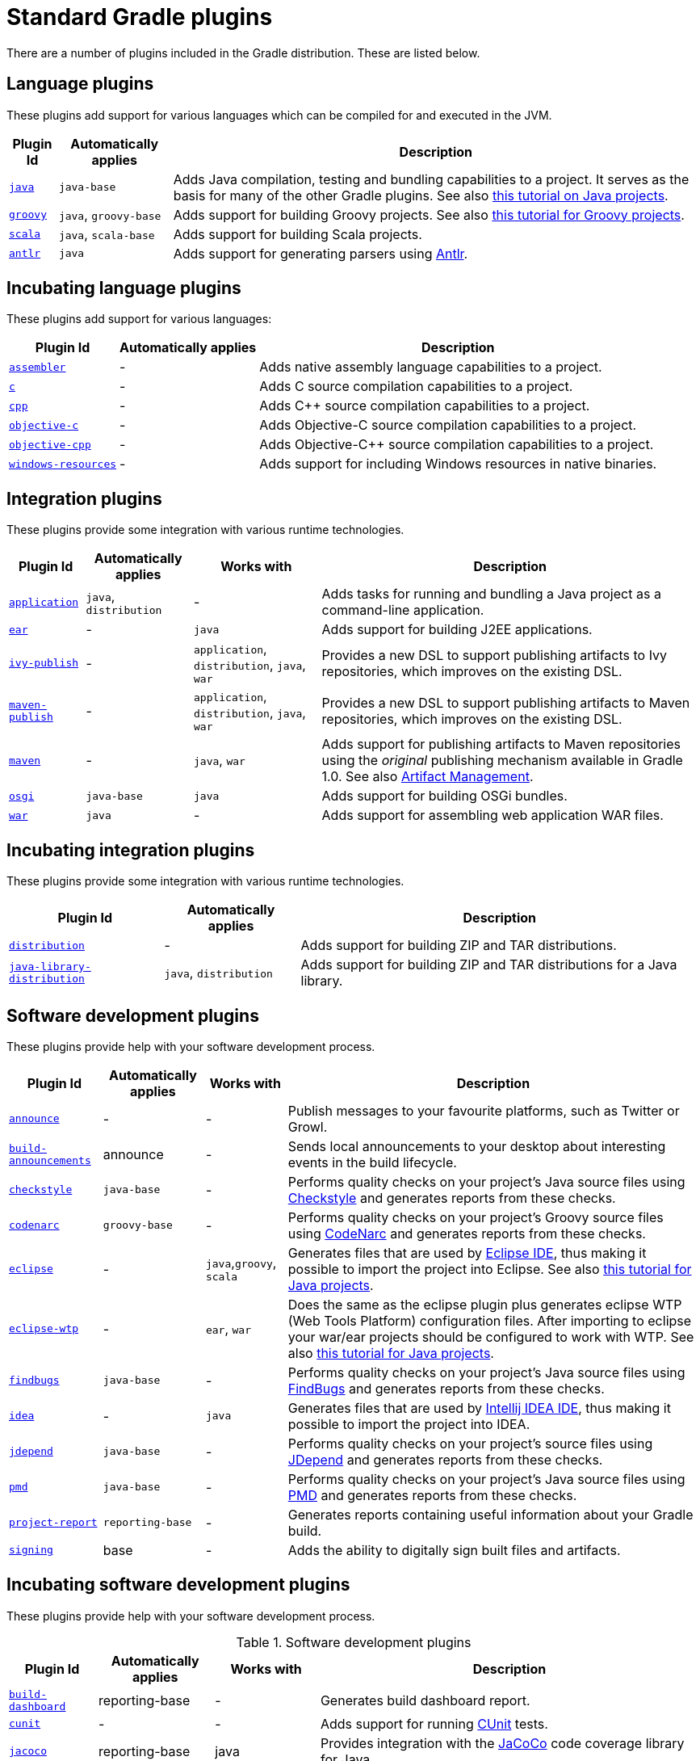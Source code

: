 // Copyright 2017 the original author or authors.
//
// Licensed under the Apache License, Version 2.0 (the "License");
// you may not use this file except in compliance with the License.
// You may obtain a copy of the License at
//
//      http://www.apache.org/licenses/LICENSE-2.0
//
// Unless required by applicable law or agreed to in writing, software
// distributed under the License is distributed on an "AS IS" BASIS,
// WITHOUT WARRANTIES OR CONDITIONS OF ANY KIND, either express or implied.
// See the License for the specific language governing permissions and
// limitations under the License.

= Standard Gradle plugins

There are a number of plugins included in the Gradle distribution. These are listed below.


[[sec:language_plugins]]
== Language plugins

These plugins add support for various languages which can be compiled for and executed in the JVM.

[%header%autowidth,compact]
|===
| Plugin Id | Automatically applies | Description

| <<java_plugin.adoc#java_plugin, `java`>>
| `java-base`
| Adds Java compilation, testing and bundling capabilities to a project. It serves as the basis for many of the other Gradle plugins. See also <<tutorial_java_projects.adoc#tutorial_java_projects,this tutorial on Java projects>>.

| <<groovy_plugin.adoc#groovy_plugin, `groovy`>>
| `java`, `groovy-base`
| Adds support for building Groovy projects. See also <<tutorial_groovy_projects.adoc#tutorial_groovy_projects,this tutorial for Groovy projects>>.

| <<scala_plugin.adoc#scala_plugin, `scala`>>
| `java`, `scala-base`
| Adds support for building Scala projects.

| <<antlr_plugin.adoc#antlr_plugin, `antlr`>>
| `java`
| Adds support for generating parsers using http://www.antlr.org/[Antlr].
|===


[[sec:incubating_language_plugins]]
== Incubating language plugins

These plugins add support for various languages:

[%header%autowidth,compact]
|===
| Plugin Id | Automatically applies | Description

| <<native_software.adoc#native_software, `assembler`>>
| -
| Adds native assembly language capabilities to a project.

| <<native_software.adoc#native_software, `c`>>
| -
| Adds C source compilation capabilities to a project.

| <<native_software.adoc#native_software, `cpp`>>
| -
| Adds C++ source compilation capabilities to a project.

| <<native_software.adoc#native_software, `objective-c`>>
| -
| Adds Objective-C source compilation capabilities to a project.

| <<native_software.adoc#native_software, `objective-cpp`>>
| -
| Adds Objective-C++ source compilation capabilities to a project.

| <<native_software.adoc#native_software, `windows-resources`>>
| -
| Adds support for including Windows resources in native binaries.
|===


[[sec:integration_plugins]]
== Integration plugins

These plugins provide some integration with various runtime technologies.

[%header%autowidth,compact]
|===
| Plugin Id | Automatically applies | Works with | Description

| <<application_plugin.adoc#application_plugin, `application`>>
| `java`, `distribution`
| -
| Adds tasks for running and bundling a Java project as a command-line application.

| <<ear_plugin.adoc#ear_plugin, `ear`>>
| -
| `java`
| Adds support for building J2EE applications.

| <<publishing_ivy.adoc#publishing_ivy, `ivy-publish`>>
| -
| `application`, `distribution`, `java`, `war`
| Provides a new DSL to support publishing artifacts to Ivy repositories, which improves on the existing DSL.

| <<publishing_maven.adoc#publishing_maven, `maven-publish`>>
| -
| `application`, `distribution`, `java`, `war`
| Provides a new DSL to support publishing artifacts to Maven repositories, which improves on the existing DSL.

| <<maven_plugin.adoc#maven_plugin, `maven`>>
| -
| `java`, `war`
| Adds support for publishing artifacts to Maven repositories using the _original_ publishing mechanism available in Gradle 1.0. See also <<artifact_management.adoc#artifact_management,Artifact Management>>.

| <<osgi_plugin.adoc#osgi_plugin, `osgi`>>
| `java-base`
| `java`
| Adds support for building OSGi bundles.

| <<war_plugin.adoc#war_plugin, `war`>>
| `java`
| -
| Adds support for assembling web application WAR files.
|===


[[sec:incubating_integration_plugins]]
== Incubating integration plugins

These plugins provide some integration with various runtime technologies.

[%header%autowidth,compact]
|===
| Plugin Id | Automatically applies | Description

| <<distribution_plugin.adoc#distribution_plugin, `distribution`>>
| -
| Adds support for building ZIP and TAR distributions.

| <<java_library_distribution_plugin.adoc#java_library_distribution_plugin, `java-library-distribution`>>
| `java`, `distribution`
| Adds support for building ZIP and TAR distributions for a Java library.
|===


[[sec:software_development_plugins]]
== Software development plugins

These plugins provide help with your software development process.

[%header%autowidth,compact]
|===
| Plugin Id | Automatically applies | Works with | Description

| <<announce_plugin.adoc#announce_plugin, `announce`>>
| -
| -
| Publish messages to your favourite platforms, such as Twitter or Growl.

| <<build_announcements_plugin.adoc#build_announcements_plugin, `build-announcements`>>
| announce
| -
| Sends local announcements to your desktop about interesting events in the build lifecycle.

| <<checkstyle_plugin.adoc#checkstyle_plugin, `checkstyle`>>
| `java-base`
| -
| Performs quality checks on your project's Java source files using http://checkstyle.sourceforge.net/index.html[Checkstyle] and generates reports from these checks.

| <<codenarc_plugin.adoc#codenarc_plugin, `codenarc`>>
| `groovy-base`
| -
| Performs quality checks on your project's Groovy source files using http://codenarc.sourceforge.net/index.html[CodeNarc] and generates reports from these checks.

| <<eclipse_plugin.adoc#eclipse_plugin, `eclipse`>>
| -
| `java`,`groovy`, `scala`
| Generates files that are used by http://eclipse.org[Eclipse IDE], thus making it possible to import the project into Eclipse. See also <<tutorial_java_projects.adoc#tutorial_java_projects,this tutorial for Java projects>>.

| <<eclipse_plugin.adoc#eclipse_plugin, `eclipse-wtp`>>
| -
| `ear`, `war`
| Does the same as the eclipse plugin plus generates eclipse WTP (Web Tools Platform) configuration files. After importing to eclipse your war/ear projects should be configured to work with WTP. See also <<tutorial_java_projects.adoc#tutorial_java_projects,this tutorial for Java projects>>.

| <<findbugs_plugin.adoc#findbugs_plugin, `findbugs`>>
| `java-base`
| -
| Performs quality checks on your project's Java source files using http://findbugs.sourceforge.net[FindBugs] and generates reports from these checks.

| <<idea_plugin.adoc#idea_plugin, `idea`>>
| -
| `java`
| Generates files that are used by http://www.jetbrains.com/idea/index.html[Intellij IDEA IDE], thus making it possible to import the project into IDEA.

| <<jdepend_plugin.adoc#jdepend_plugin, `jdepend`>>
| `java-base`
| -
| Performs quality checks on your project's source files using http://clarkware.com/software/JDepend.html[JDepend] and generates reports from these checks.

| <<pmd_plugin.adoc#pmd_plugin, `pmd`>>
| `java-base`
| -
| Performs quality checks on your project's Java source files using http://pmd.sourceforge.net[PMD] and generates reports from these checks.

| <<project_report_plugin.adoc#project_report_plugin, `project-report`>>
| `reporting-base`
| -
| Generates reports containing useful information about your Gradle build.

| <<signing_plugin.adoc#signing_plugin, `signing`>>
| base
| -
| Adds the ability to digitally sign built files and artifacts.
|===


[[sec:incubating_software_development_plugins]]
== Incubating software development plugins

These plugins provide help with your software development process.

.Software development plugins
[%header%autowidth,compact]
|===
| Plugin Id | Automatically applies | Works with | Description

| <<build_dashboard_plugin.adoc#build_dashboard_plugin, `build-dashboard`>>
| reporting-base
| -
| Generates build dashboard report.

| <<native_software.adoc#native_software, `cunit`>>
| -
| -
| Adds support for running http://cunit.sourceforge.net[CUnit] tests.

| <<jacoco_plugin.adoc#jacoco_plugin, `jacoco`>>
| reporting-base
| java
| Provides integration with the http://www.eclemma.org/jacoco/[JaCoCo] code coverage library for Java.

| <<native_software.adoc#native_software, `visual-studio`>>
| -
| native language plugins
| Adds integration with Visual Studio.

| <<java_gradle_plugin.adoc#java_gradle_plugin, `java-gradle-plugin`>>
| java
|
| Assists with development of Gradle plugins by providing standard plugin build configuration and validation.
|===


[[sec:base_plugins]]
== Base plugins

These plugins form the basic building blocks which the other plugins are assembled from. They are available for you to use in your build files, and are listed here for completeness. However, be aware that they are not yet considered part of Gradle's public API. As such, these plugins are not documented in the user guide. You might refer to their API documentation to learn more about them.

[%header%autowidth,compact]
|===
| Plugin Id | Description

| base
| Adds the standard lifecycle tasks and configures reasonable defaults for the archive tasks. See <<base_plugin.adoc#base_plugin,Base Plugin>>.

| java-base
| Adds the source sets concept to the project. Does not add any particular source sets.

| groovy-base
| Adds the Groovy source sets concept to the project.

| scala-base
| Adds the Scala source sets concept to the project.

| reporting-base
| Adds some shared convention properties to the project, relating to report generation.
|===


[[sec:third_party_plugins]]
== Third party plugins

You can find a list of external plugins at the http://plugins.gradle.org/[Gradle Plugins site].
